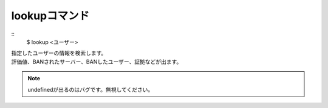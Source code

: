 lookupコマンド
====
::
        $ lookup <ユーザー>

| 指定したユーザーの情報を検索します。
| 評価値、BANされたサーバー、BANしたユーザー、証拠などが出ます。

.. note::
        undefinedが出るのはバグです。無視してください。
